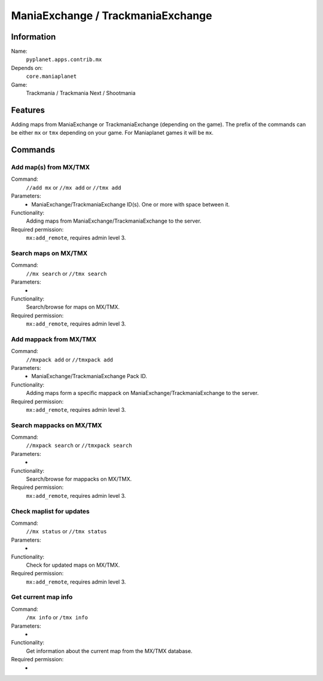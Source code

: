 ManiaExchange / TrackmaniaExchange
==================================

Information
-----------
Name:
  ``pyplanet.apps.contrib.mx``
Depends on:
  ``core.maniaplanet``
Game:
  Trackmania / Trackmania Next / Shootmania

Features
--------
Adding maps from ManiaExchange or TrackmaniaExchange (depending on the game).
The prefix of the commands can be either ``mx`` or ``tmx`` depending on your game. For Maniaplanet games it will
be ``mx``.

Commands
--------

Add map(s) from MX/TMX
~~~~~~~~~~~~~~~~~~~~~~
Command:
  ``//add mx`` or ``//mx add`` or ``//tmx add``
Parameters:
  * ManiaExchange/TrackmaniaExchange ID(s). One or more with space between it.
Functionality:
  Adding maps from ManiaExchange/TrackmaniaExchange to the server.
Required permission:
  ``mx:add_remote``, requires admin level 3.


Search maps on MX/TMX
~~~~~~~~~~~~~~~~~~~~~
Command:
  ``//mx search`` or ``//tmx search``
Parameters:
  -
Functionality:
  Search/browse for maps on MX/TMX.
Required permission:
  ``mx:add_remote``, requires admin level 3.


Add mappack from MX/TMX
~~~~~~~~~~~~~~~~~~~~~~~
Command:
  ``//mxpack add`` or ``//tmxpack add``
Parameters:
  * ManiaExchange/TrackmaniaExchange Pack ID.
Functionality:
  Adding maps form a specific mappack on ManiaExchange/TrackmaniaExchange to the server.
Required permission:
  ``mx:add_remote``, requires admin level 3.


Search mappacks on MX/TMX
~~~~~~~~~~~~~~~~~~~~~~~~~
Command:
  ``//mxpack search`` or ``//tmxpack search``
Parameters:
  -
Functionality:
  Search/browse for mappacks on MX/TMX.
Required permission:
  ``mx:add_remote``, requires admin level 3.


Check maplist for updates
~~~~~~~~~~~~~~~~~~~~~~~~~
Command:
  ``//mx status`` or ``//tmx status``
Parameters:
  -
Functionality:
  Check for updated maps on MX/TMX.
Required permission:
  ``mx:add_remote``, requires admin level 3.


Get current map info
~~~~~~~~~~~~~~~~~~~~
Command:
  ``/mx info`` or ``/tmx info``
Parameters:
  -
Functionality:
  Get information about the current map from the MX/TMX database.
Required permission:
  -
